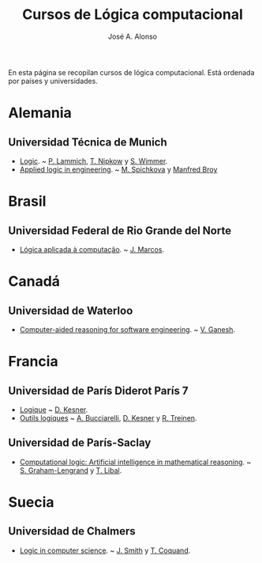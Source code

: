 #+TITLE:  Cursos de Lógica computacional
#+AUTHOR: José A. Alonso

En esta página se recopilan cursos de lógica computacional. Está ordenada por
países y universidades.

* Alemania

** Universidad Técnica de Munich
+ [[http://www21.in.tum.de/teaching/logik/SS16][Logic]]. ~ [[http://www21.in.tum.de/~lammich/][P. Lammich]], [[http://www21.in.tum.de/~nipkow/][T. Nipkow]] y [[http://home.in.tum.de/~wimmers/][S. Wimmer]].
+ [[http://www4.in.tum.de/lehre/vorlesungen/Logic/WS1213/index.shtml][Applied logic in engineering]]. ~ [[http://www.spichkova.com][M. Spichkova]] y [[https://www4.in.tum.de/~broy/][Manfred Broy]]

* Brasil

** Universidad Federal de Rio Grande del Norte

+ [[https://sites.google.com/site/sequiturquodlibet/courses/laac][Lógica aplicada à computação]]. ~ [[https://sites.google.com/site/sequiturquodlibet/][J. Marcos]].

* Canadá

** Universidad de Waterloo

+ [[https://ece.uwaterloo.ca/~vganesh/TEACHING/F2013/SATSMT/index.html][Computer-aided reasoning for software engineering]]. ~ [[https://ece.uwaterloo.ca/~vganesh][V. Ganesh]].

* Francia

** Universidad de París Diderot París 7

+ [[http://www.pps.univ-paris-diderot.fr/~kesner/enseignement/licence/logique/index.html][Logique]] ~ [[http://www.pps.univ-paris-diderot.fr/~kesner][D. Kesner]].
+ [[http://www.pps.univ-paris-diderot.fr/~kesner/enseignement/ol3/index.html][Outils logiques]] ~ [[http://www.pps.univ-paris-diderot.fr/~buccia][A. Bucciarelli]], [[http://www.pps.univ-paris-diderot.fr/~kesner][D. Kesner]] y [[http://www.pps.univ-paris-diderot.fr/~treinen][R. Treinen]].

** Universidad de París-Saclay

+ [[http://www.enseignement.polytechnique.fr/informatique/INF551][Computational logic: Artificial intelligence in mathematical reasoning]]. ~
  [[http://www.lix.polytechnique.fr/~lengrand/][S. Graham-Lengrand]] y [[http://www.logic.at/staff/shaolin/][T. Libal]].

* Suecia

** Universidad de Chalmers

+ [[http://www.cse.chalmers.se/edu/course/DAT060][Logic in computer science]]. ~ [[http://www.cse.chalmers.se/~smith/][J. Smith]] y [[http://www.cse.chalmers.se/~coquand/][T. Coquand]]. 
